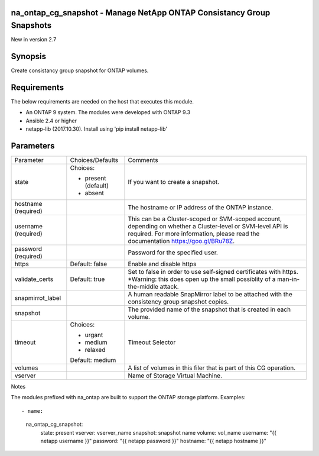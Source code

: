======================================================================
na_ontap_cg_snapshot - Manage NetApp ONTAP Consistancy Group Snapshots
======================================================================
New in version 2.7

========
Synopsis
========
Create consistancy group snapshot for ONTAP volumes.

============
Requirements
============
The below requirements are needed on the host that executes this module.

* An ONTAP 9 system. The modules were developed with ONTAP 9.3
* Ansible 2.4 or higher
* netapp-lib (2017.10.30). Install using 'pip install netapp-lib'

==========
Parameters
==========

+------------------+---------------------+------------------------------------------+
|   Parameter      |   Choices/Defaults  |                 Comments                 |
+------------------+---------------------+------------------------------------------+
| state            | Choices:            | If you want to create a snapshot.        |
|                  |                     |                                          |
|                  | * present (default) |                                          |
|                  | * absent            |                                          |
+------------------+---------------------+------------------------------------------+
| hostname         |                     | The hostname or IP address of the ONTAP  |
| (required)       |                     | instance.                                |
+------------------+---------------------+------------------------------------------+
| username         |                     | This can be a Cluster-scoped or          |
| (required)       |                     | SVM-scoped account, depending on whether |
|                  |                     | a Cluster-level or SVM-level API is      |
|                  |                     | required. For more information, please   |
|                  |                     | read the documentation                   |
|                  |                     | https://goo.gl/BRu78Z.                   |
+------------------+---------------------+------------------------------------------+
| password         |                     | Password for the specified user.         |
| (required)       |                     |                                          |
+------------------+---------------------+------------------------------------------+
| https            | Default: false      | Enable and disable https                 |
+------------------+---------------------+------------------------------------------+
| validate_certs   | Default: true       | Set to false in order to use self-signed |
|                  |                     | certificates with https.  *Warning: this |
|                  |                     | does open up the small possiblity of a   |
|                  |                     | man-in-the-middle attack.                |
+------------------+---------------------+------------------------------------------+
| snapmirrot_label |                     | A human readable SnapMirror label to be  |
|                  |                     | attached with the consistency group      |
|                  |                     | snapshot copies.                         |
+------------------+---------------------+------------------------------------------+
| snapshot         |                     | The provided name of the snapshot that   |
|                  |                     | is created in each volume.               |
+------------------+---------------------+------------------------------------------+
| timeout          | Choices:            | Timeout Selector                         |
|                  |                     |                                          |
|                  | * urgant            |                                          |
|                  | * medium            |                                          |
|                  | * relaxed           |                                          |
|                  |                     |                                          |
|                  | Default: medium     |                                          |
+------------------+---------------------+------------------------------------------+
| volumes          |                     | A list of volumes in this filer that is  |
|                  |                     | part of this CG operation.               |
+------------------+---------------------+------------------------------------------+
| vserver          |                     | Name of Storage Virtual Machine.         |
+------------------+---------------------+------------------------------------------+

Notes

The modules prefixed with na_ontap are built to support the ONTAP storage platform.
Examples::

- name:
      na_ontap_cg_snapshot:
        state: present
        vserver: vserver_name
        snapshot: snapshot name
        volume: vol_name
        username: "{{ netapp username }}"
        password: "{{ netapp password }}"
        hostname: "{{ netapp hostname }}"
